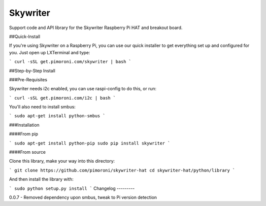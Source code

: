 Skywriter
=========

Support code and API library for the Skywriter Raspberry Pi HAT and breakout board.

##Quick-Install

If you're using Skywriter on a Raspberry Pi, you can use our quick installer to get everything set up and configured for you. Just open up LXTerminal and type:

```
curl -sSL get.pimoroni.com/skywriter | bash
```

##Step-by-Step Install

###Pre-Requisites

Skywriter needs i2c enabled, you can use raspi-config to do this, or run:

```
curl -sSL get.pimoroni.com/i2c | bash
```

You'll also need to install smbus:

```
sudo apt-get install python-smbus
```

###Installation

####From pip

```
sudo apt-get install python-pip
sudo pip install skywriter
```

####From source

Clone this library, make your way into this directory:

```
git clone https://github.com/pimoroni/skywriter-hat
cd skywriter-hat/python/library
```

And then install the library with:

```
sudo python setup.py install
```
Changelog
---------

0.0.7 - Removed dependency upon smbus, tweak to Pi version detection


